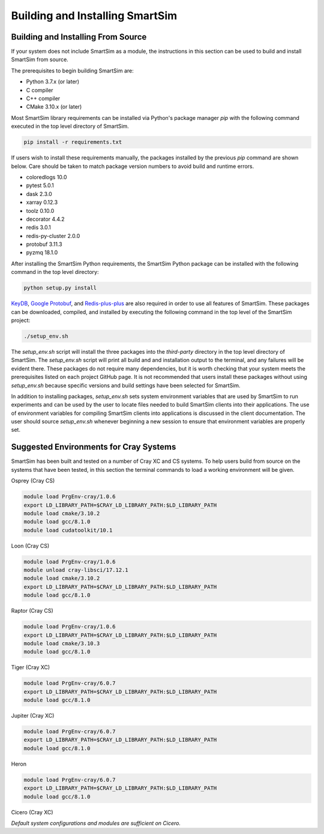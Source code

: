 Building and Installing SmartSim
================================

Building and Installing From Source
-----------------------------------

If your system does not include SmartSim
as a module, the instructions in this section
can be used to build and install SmartSim from source.

The prerequisites to begin building SmartSim are:

- Python 3.7.x (or later)
- C compiler
- C++ compiler
- CMake 3.10.x (or later)

Most SmartSim library requirements can be installed via Python's
package manager *pip* with the following command executed in the
top level directory of SmartSim.

.. code-block:: console

  pip install -r requirements.txt

If users wish to install these requirements manually, the packages
installed by the previous *pip* command are shown below.  Care
should be taken to match package version numbers to avoid build
and runtime errors.

- coloredlogs 10.0
- pytest 5.0.1
- dask 2.3.0
- xarray 0.12.3
- toolz 0.10.0
- decorator 4.4.2
- redis 3.0.1
- redis-py-cluster 2.0.0
- protobuf 3.11.3
- pyzmq 18.1.0

After installing the SmartSim Python requirements, the SmartSim
Python package can be installed with the following command in
the top level directory:

.. code-block:: console

		python setup.py install

KeyDB_, `Google Protobuf`_, and Redis-plus-plus_ are also required
in order to use all features of SmartSim.  These packages
can be downloaded, compiled, and installed by executing the
following command in the top level of the SmartSim project:

.. _KeyDB: https://github.com/JohnSully/KeyDB
.. _Google Protobuf: https://github.com/protocolbuffers/protobuf
.. _Redis-plus-plus: https://github.com/sewenew/redis-plus-plus

.. code-block:: console

  ./setup_env.sh

The `setup_env.sh` script will install the three packages into
the `third-party` directory in the top level directory of
SmartSim.  The `setup_env.sh` script will print all build and
and installation output to the terminal, and any failures
will be evident there.  These packages do not require
many dependencies, but it is worth checking that
your system meets the prerequisites
listed on each project GitHub page.  It is not recommended
that users install these packages without using `setup_env.sh`
because specific versions and build settings
have been selected for SmartSim.

In addition to installing packages, `setup_env.sh` sets
system environment variables that are used by SmartSim
to run experiments and can be used by the user to
locate files needed to  build SmartSim clients into their
applications.  The use of environment variables for compiling
SmartSim clients into applications is discussed in the client
documentation. The user should source `setup_env.sh` whenever
beginning a new session to ensure that environment
variables are properly set.

Suggested Environments for Cray Systems
---------------------------------------

SmartSim has been built and tested on a number of
Cray XC and CS systems.  To help users build from source
on the systems that have been tested, in this section
the terminal commands to load a working environment
will be given.

Osprey (Cray CS)

.. code-block:: console

		module load PrgEnv-cray/1.0.6
		export LD_LIBRARY_PATH=$CRAY_LD_LIBRARY_PATH:$LD_LIBRARY_PATH
		module load cmake/3.10.2
		module load gcc/8.1.0
		module load cudatoolkit/10.1

Loon (Cray CS)

.. code-block:: console

		module load PrgEnv-cray/1.0.6
		module unload cray-libsci/17.12.1
		module load cmake/3.10.2
		export LD_LIBRARY_PATH=$CRAY_LD_LIBRARY_PATH:$LD_LIBRARY_PATH
		module load gcc/8.1.0

Raptor (Cray CS)

.. code-block:: console

		module load PrgEnv-cray/1.0.6
		export LD_LIBRARY_PATH=$CRAY_LD_LIBRARY_PATH:$LD_LIBRARY_PATH
		module load cmake/3.10.3
		module load gcc/8.1.0

Tiger (Cray XC)

.. code-block:: console

		module load PrgEnv-cray/6.0.7
		export LD_LIBRARY_PATH=$CRAY_LD_LIBRARY_PATH:$LD_LIBRARY_PATH
		module load gcc/8.1.0

Jupiter (Cray XC)

.. code-block:: console

		module load PrgEnv-cray/6.0.7
		export LD_LIBRARY_PATH=$CRAY_LD_LIBRARY_PATH:$LD_LIBRARY_PATH
		module load gcc/8.1.0

Heron

.. code-block:: console

		module load PrgEnv-cray/6.0.7
		export LD_LIBRARY_PATH=$CRAY_LD_LIBRARY_PATH:$LD_LIBRARY_PATH
		module load gcc/8.1.0

Cicero (Cray XC)

*Default system configurations and modules are sufficient on Cicero.*
